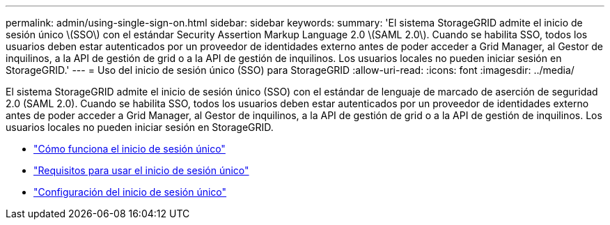---
permalink: admin/using-single-sign-on.html 
sidebar: sidebar 
keywords:  
summary: 'El sistema StorageGRID admite el inicio de sesión único \(SSO\) con el estándar Security Assertion Markup Language 2.0 \(SAML 2.0\). Cuando se habilita SSO, todos los usuarios deben estar autenticados por un proveedor de identidades externo antes de poder acceder a Grid Manager, al Gestor de inquilinos, a la API de gestión de grid o a la API de gestión de inquilinos. Los usuarios locales no pueden iniciar sesión en StorageGRID.' 
---
= Uso del inicio de sesión único (SSO) para StorageGRID
:allow-uri-read: 
:icons: font
:imagesdir: ../media/


[role="lead"]
El sistema StorageGRID admite el inicio de sesión único (SSO) con el estándar de lenguaje de marcado de aserción de seguridad 2.0 (SAML 2.0). Cuando se habilita SSO, todos los usuarios deben estar autenticados por un proveedor de identidades externo antes de poder acceder a Grid Manager, al Gestor de inquilinos, a la API de gestión de grid o a la API de gestión de inquilinos. Los usuarios locales no pueden iniciar sesión en StorageGRID.

* link:how-sso-works.html["Cómo funciona el inicio de sesión único"]
* link:requirements-for-sso.html["Requisitos para usar el inicio de sesión único"]
* link:configuring-sso.html["Configuración del inicio de sesión único"]

